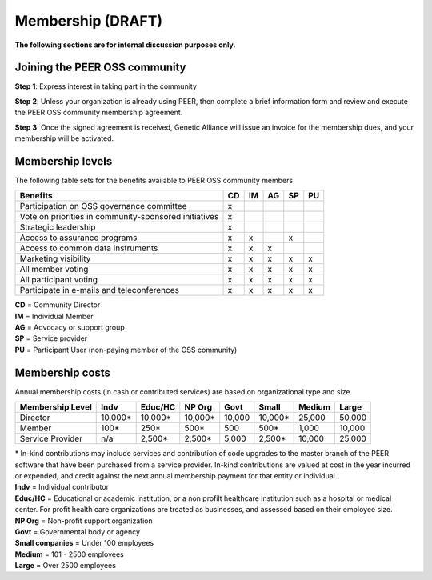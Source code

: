 Membership (DRAFT)
******************

**The following sections are for internal discussion purposes only.**

Joining the PEER OSS community
==============================

**Step 1**:  Express interest in taking part in the community

**Step 2**:  Unless your organization is already using PEER, then complete a brief information form and review and execute the PEER OSS community membership agreement.

**Step 3**:  Once the signed agreement is received, Genetic Alliance will issue an invoice for the membership dues, and your membership will be activated.  


Membership levels
=================

The following table sets for the benefits available to PEER OSS community members

.. htmlonly::

.. tabularcolumns:: |l|c|c|c|c|c|

+-------------------------------------------------+----+----+----+----+----+
| Benefits                                        | CD | IM | AG | SP | PU |
+=================================================+====+====+====+====+====+
| Participation on OSS governance committee       | x  |    |    |    |    | 
+-------------------------------------------------+----+----+----+----+----+
| Vote on priorities in                           |    |    |    |    |    |          
| community-sponsored initiatives                 | x  |    |    |    |    |  
+-------------------------------------------------+----+----+----+----+----+
| Strategic leadership                            | x  |    |    |    |    |          
+-------------------------------------------------+----+----+----+----+----+
| Access to assurance programs                    | x  | x  |    | x  |    |  
+-------------------------------------------------+----+----+----+----+----+
| Access to common data instruments               | x  | x  | x  |    |    |   
+-------------------------------------------------+----+----+----+----+----+
| Marketing visibility                            | x  | x  | x  | x  | x  |  
+-------------------------------------------------+----+----+----+----+----+
| All member voting                               | x  | x  | x  | x  | x  |
+-------------------------------------------------+----+----+----+----+----+
| All participant voting                          | x  | x  | x  | x  | x  | 
+-------------------------------------------------+----+----+----+----+----+
| Participate in e-mails and teleconferences      | x  | x  | x  | x  | x  |   
+-------------------------------------------------+----+----+----+----+----+

|   **CD** = Community Director
|   **IM** = Individual Member
|   **AG** = Advocacy or support group
|   **SP** = Service provider
|   **PU** = Participant User (non-paying member of the OSS community)


Membership costs 
================

Annual membership costs (in cash or contributed services) are based on organizational type and size. 

.. htmlonly::

.. tabularcolumns:: column spec |l|r|r|r|r|r|r|r|r|

+-----------------+--------+---------+---------+--------+--------+--------+-------+
| Membership Level|  Indv  | Educ/HC | NP Org  |  Govt  |  Small | Medium | Large | 
+=================+========+=========+=========+========+========+========+=======+
| Director        |10,000* | 10,000* | 10,000* | 10,000 | 10,000*| 25,000 | 50,000|
+-----------------+--------+---------+---------+--------+--------+--------+-------+
| Member          |   100* |    250* |    500* |    500 |   500* |  1,000 | 10,000|
+-----------------+--------+---------+---------+--------+--------+--------+-------+
| Service Provider|    n/a |  2,500* |  2,500* |  5,000 | 2,500* | 10,000 | 25,000|
+-----------------+--------+---------+---------+--------+--------+--------+-------+

|   * In-kind contributions may include services and contribution of code upgrades to the master branch of the PEER software that have been purchased from a service provider.  In-kind contributions are valued at cost in the year incurred or expended, and credit against the next annual membership payment for that entity or individual.

|   **Indv** = Individual contributor
|   **Educ/HC** = Educational or academic institution, or a non profilt healthcare institution such as a hospital or medical center. For profit health care organizations are treated as businesses, and assessed based on their employee size.
|   **NP Org** = Non-profit support organization
|   **Govt** = Governmental body or agency
|   **Small companies** = Under 100 employees
|   **Medium** = 101 - 2500 employees
|   **Large** = Over 2500 employees
